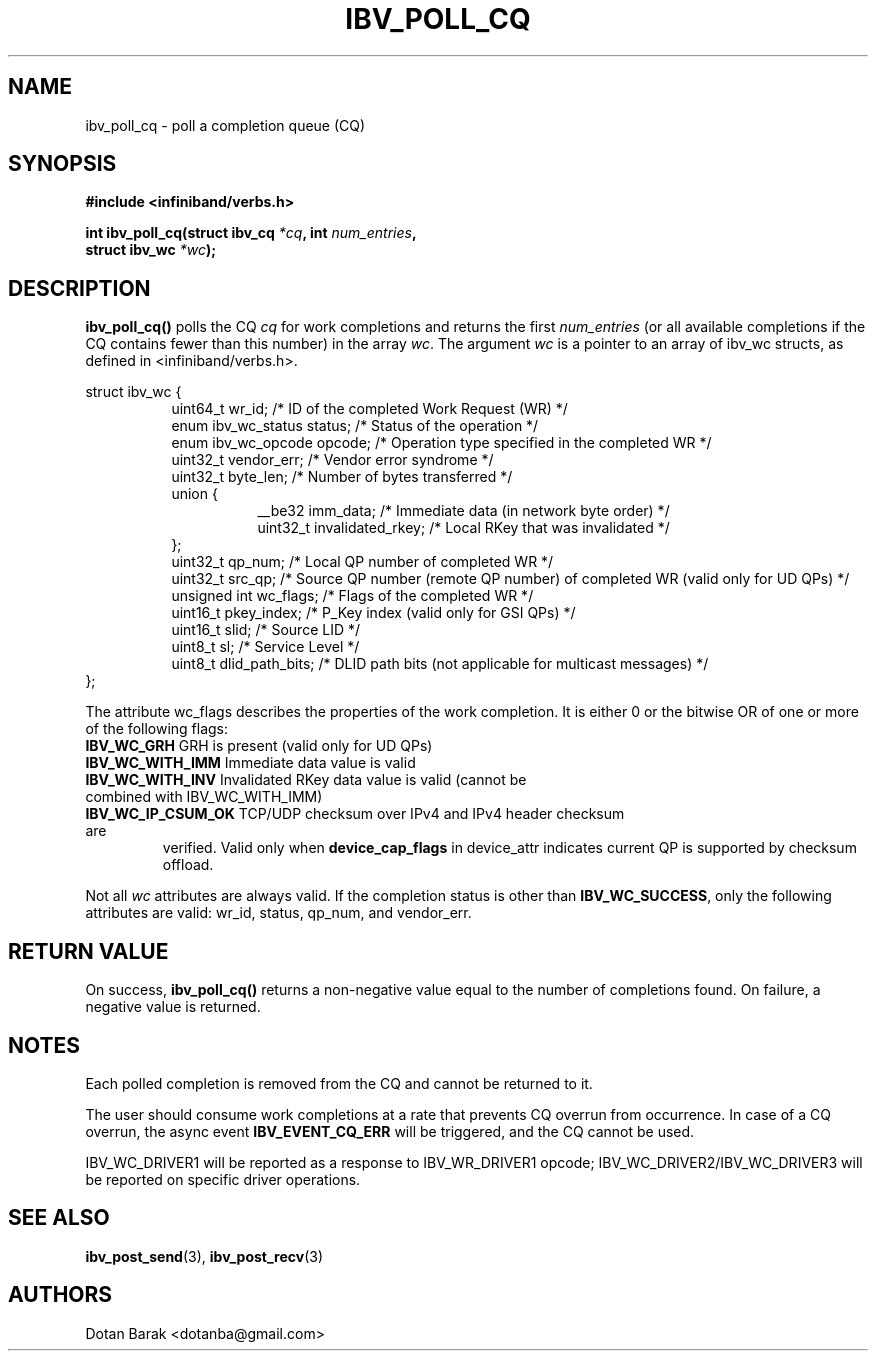 .\" -*- nroff -*-
.\" Licensed under the OpenIB.org BSD license (FreeBSD Variant) - See COPYING.md
.\"
.TH IBV_POLL_CQ 3 2006-10-31 libibverbs "Libibverbs Programmer's Manual"
.SH "NAME"
ibv_poll_cq \- poll a completion queue (CQ)
.SH "SYNOPSIS"
.nf
.B #include <infiniband/verbs.h>
.sp
.BI "int ibv_poll_cq(struct ibv_cq " "*cq" ", int " "num_entries" ,
.BI "                struct ibv_wc " "*wc" );
.fi
.SH "DESCRIPTION"
.B ibv_poll_cq()
polls the CQ
.I cq
for work completions and returns the first
.I num_entries
(or all available completions if the CQ contains fewer than this number) in the array
.I wc\fR.
The argument
.I wc
is a pointer to an array of ibv_wc structs, as defined in <infiniband/verbs.h>.
.PP
.nf
struct ibv_wc {
.in +8
uint64_t                wr_id;          /* ID of the completed Work Request (WR) */
enum ibv_wc_status      status;         /* Status of the operation */
enum ibv_wc_opcode      opcode;         /* Operation type specified in the completed WR */
uint32_t                vendor_err;     /* Vendor error syndrome */
uint32_t                byte_len;       /* Number of bytes transferred */
union {
.in +8
__be32                  imm_data;         /* Immediate data (in network byte order) */
uint32_t                invalidated_rkey; /* Local RKey that was invalidated */
.in -8
};
uint32_t                qp_num;         /* Local QP number of completed WR */
uint32_t                src_qp;         /* Source QP number (remote QP number) of completed WR (valid only for UD QPs) */
unsigned int            wc_flags;       /* Flags of the completed WR */
uint16_t                pkey_index;     /* P_Key index (valid only for GSI QPs) */
uint16_t                slid;           /* Source LID */
uint8_t                 sl;             /* Service Level */
uint8_t                 dlid_path_bits; /* DLID path bits (not applicable for multicast messages) */
.in -8
};
.sp
.fi
.PP
The attribute wc_flags describes the properties of the work completion. 
It is either 0 or the bitwise OR of one or more of the following flags:
.PP
.TP
.B IBV_WC_GRH \fR      GRH is present (valid only for UD QPs)
.TP
.B IBV_WC_WITH_IMM \fR Immediate data value is valid
.TP
.B IBV_WC_WITH_INV \fR Invalidated RKey data value is valid (cannot be combined with IBV_WC_WITH_IMM)
.TP
.B IBV_WC_IP_CSUM_OK \fR TCP/UDP checksum over IPv4 and IPv4 header checksum are
verified.
Valid only when \fBdevice_cap_flags\fR in device_attr indicates current QP is
supported by checksum offload.
.PP
Not all
.I wc
attributes are always valid. If the completion status is other than
.B IBV_WC_SUCCESS\fR,
only the following attributes are valid: wr_id, status, qp_num, and vendor_err.
.SH "RETURN VALUE"
On success, 
.B ibv_poll_cq()
returns a non-negative value equal to the number of completions
found.  On failure, a negative value is returned.
.SH "NOTES"
.PP
Each polled completion is removed from the CQ and cannot be returned to it.
.PP
The user should consume work completions at a rate that prevents CQ
overrun from occurrence.  In case of a CQ overrun, the async event
.B IBV_EVENT_CQ_ERR
will be triggered, and the CQ cannot be used.
.PP
IBV_WC_DRIVER1 will be reported as a response to IBV_WR_DRIVER1 opcode;
IBV_WC_DRIVER2/IBV_WC_DRIVER3 will be reported on specific driver operations.
.SH "SEE ALSO"
.BR ibv_post_send (3),
.BR ibv_post_recv (3)
.SH "AUTHORS"
.TP
Dotan Barak <dotanba@gmail.com>

